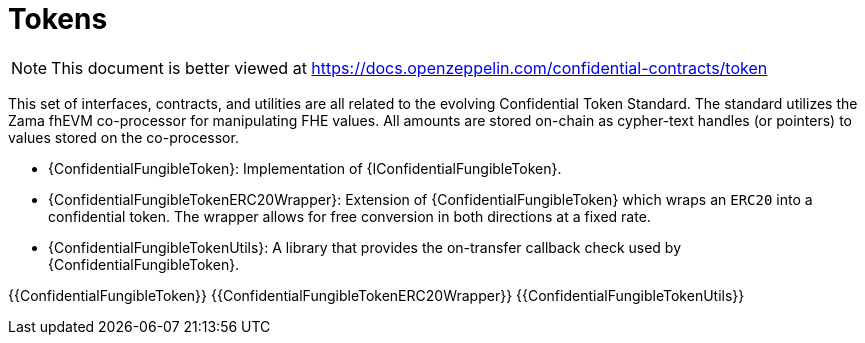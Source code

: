 = Tokens

[.readme-notice]
NOTE: This document is better viewed at https://docs.openzeppelin.com/confidential-contracts/token

This set of interfaces, contracts, and utilities are all related to the evolving Confidential Token Standard. The standard utilizes the Zama fhEVM co-processor for manipulating FHE values. All amounts are stored on-chain as cypher-text handles (or pointers) to values stored on the co-processor.

* {ConfidentialFungibleToken}: Implementation of {IConfidentialFungibleToken}.
* {ConfidentialFungibleTokenERC20Wrapper}: Extension of {ConfidentialFungibleToken} which wraps an `ERC20` into a confidential token. The wrapper allows for free conversion in both directions at a fixed rate.
* {ConfidentialFungibleTokenUtils}: A library that provides the on-transfer callback check used by {ConfidentialFungibleToken}. 

{{ConfidentialFungibleToken}}
{{ConfidentialFungibleTokenERC20Wrapper}}
{{ConfidentialFungibleTokenUtils}}